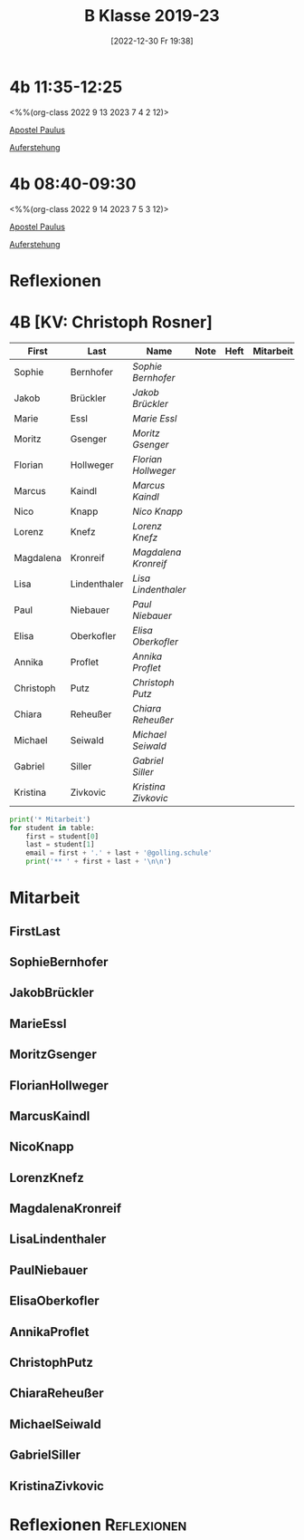 #+title:      B Klasse 2019-23
#+date:       [2022-12-30 Fr 19:38]
#+filetags:   :4b:Project:
#+identifier: 20221230T193843
#+CATEGORY: golling

* 4b 11:35-12:25
<%%(org-class 2022 9 13 2023 7 4 2 12)>

[[denote:20221226T111248][Apostel Paulus]]

[[denote:20230403T101428][Auferstehung]]

* 4b 08:40-09:30
<%%(org-class 2022 9 14 2023 7 5 3 12)>

[[denote:20221226T111248][Apostel Paulus]]

[[denote:20230403T101428][Auferstehung]]

* Reflexionen


* 4B [KV: Christoph Rosner]


#+Name: 2021-students
| First     | Last         | Name               | Note | Heft | Mitarbeit | LZK |
|-----------+--------------+--------------------+------+------+-----------+-----|
| Sophie    | Bernhofer    | [[SophieBernhofer][Sophie Bernhofer]]   |      |      |           |     |
| Jakob     | Brückler     | [[JakobBrückler][Jakob Brückler]]     |      |      |           |     |
| Marie     | Essl         | [[MarieEssl][Marie Essl]]         |      |      |           |     |
| Moritz    | Gsenger      | [[MoritzGsenger][Moritz Gsenger]]     |      |      |           |     |
| Florian   | Hollweger    | [[FlorianHollweger][Florian Hollweger]]  |      |      |           |     |
| Marcus    | Kaindl       | [[MarcusKaindl][Marcus Kaindl]]      |      |      |           |     |
| Nico      | Knapp        | [[NicoKnapp][Nico Knapp]]         |      |      |           |     |
| Lorenz    | Knefz        | [[LorenzKnefz][Lorenz Knefz]]       |      |      |           |     |
| Magdalena | Kronreif     | [[MagdalenaKronreif][Magdalena Kronreif]] |      |      |           |     |
| Lisa      | Lindenthaler | [[LisaLindenthaler][Lisa Lindenthaler]]  |      |      |           |     |
| Paul      | Niebauer     | [[PaulNiebauer][Paul Niebauer]]      |      |      |           |     |
| Elisa     | Oberkofler   | [[ElisaOberkofler][Elisa Oberkofler]]   |      |      |           |     |
| Annika    | Proflet      | [[AnnikaProflet][Annika Proflet]]     |      |      |           |     |
| Christoph | Putz         | [[ChristophPutz][Christoph Putz]]     |      |      |           |     |
| Chiara    | Reheußer     | [[ChiaraReheußer][Chiara Reheußer]]    |      |      |           |     |
| Michael   | Seiwald      | [[MichaelSeiwald][Michael Seiwald]]    |      |      |           |     |
| Gabriel   | Siller       | [[GabrielSiller][Gabriel Siller]]     |      |      |           |     |
| Kristina  | Zivkovic     | [[KristinaZivkovic][Kristina Zivkovic]]  |      |      |           |     |
|-----------+--------------+--------------------+------+------+-----------+-----|
#+TBLFM: $4=vmean($5..$>)
#+TBLFM: $3='(concat "[[" $1 $2 "][" $1 " " $2 "]]")
#+TBLFM: $4='(identity remote(2021-22-Mitarbeit,@@#$4))

#+BEGIN_SRC python :var table=2021-students :results output raw
print('* Mitarbeit')
for student in table:
    first = student[0]
    last = student[1]
    email = first + '.' + last + '@golling.schule'
    print('** ' + first + last + '\n\n')
#+END_SRC

#+RESULTS:
* Mitarbeit
** FirstLast


** SophieBernhofer


** JakobBrückler


** MarieEssl


** MoritzGsenger


** FlorianHollweger


** MarcusKaindl


** NicoKnapp


** LorenzKnefz


** MagdalenaKronreif


** LisaLindenthaler


** PaulNiebauer


** ElisaOberkofler


** AnnikaProflet


** ChristophPutz


** ChiaraReheußer


** MichaelSeiwald


** GabrielSiller


** KristinaZivkovic


* Reflexionen                                                   :Reflexionen:


